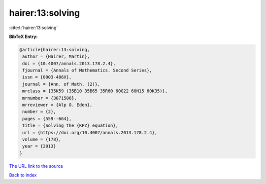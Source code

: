 hairer:13:solving
=================

:cite:t:`hairer:13:solving`

**BibTeX Entry:**

.. code-block:: bibtex

   @article{hairer:13:solving,
    author = {Hairer, Martin},
    doi = {10.4007/annals.2013.178.2.4},
    fjournal = {Annals of Mathematics. Second Series},
    issn = {0003-486X},
    journal = {Ann. of Math. (2)},
    mrclass = {35K59 (35B10 35B65 35R60 60G22 60H15 60K35)},
    mrnumber = {3071506},
    mrreviewer = {Alp O. Eden},
    number = {2},
    pages = {559--664},
    title = {Solving the {KPZ} equation},
    url = {https://doi.org/10.4007/annals.2013.178.2.4},
    volume = {178},
    year = {2013}
   }

`The URL link to the source <ttps://doi.org/10.4007/annals.2013.178.2.4}>`__


`Back to index <../By-Cite-Keys.html>`__
